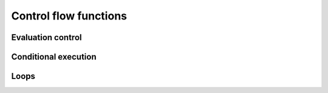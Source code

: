 ======================
Control flow functions
======================

Evaluation control
------------------

.. function:: MaxEvalDepth(n)

   set the maximum evaluation depth

   Use this command to set the maximum evaluation depth to ``n``. The default
   value is 1000.

   The point of having a maximum evaluation depth is to catch any infinite
   recursion. For example, after the definition ``f(x) := f(x)``, evaluating the
   expression ``f(x)`` would call ``f(x)``, which would call ``f(x)``, etc. The
   interpreter will halt if the maximum evaluation depth is reached. Also
   indirect recursion, e.g. the pair of definitions ``f(x) := g(x)`` and ``g(x)
   := f(x)``, will be caught.

   An example of an infinite recursion, caught because the maximum
   evaluation depth is reached::

      In> f(x) := f(x)
      Out> True;
      In> f(x)

      Error on line 1 in file [CommandLine]
      Max evaluation stack depth reached.
      Please use MaxEvalDepth to increase the stack
      size as needed.

   However, a long calculation may cause the maximum evaluation depth to
   be reached without the presence of infinite recursion. The function
   :func:`MaxEvalDepth` is meant for these cases::

      In> 10 # g(0) <-- 1;
      Out> True;
      In> 20 # g(n_IsPositiveInteger) <-- \
      2 * g(n-1);
      Out> True;
      In> g(1001);
      Error on line 1 in file [CommandLine]
      Max evaluation stack depth reached.
      Please use MaxEvalDepth to increase the stack
      size as needed.
      In> MaxEvalDepth(10000);
      Out> True;
      In> g(1001);
      Out> 21430172143725346418968500981200036211228096234
      1106721488750077674070210224987224498639675763139171
      6255189345835106293650374290571384628087196915514939
      7149607869135549648461970842149210124742283755908364
      3060929499671638825347975351183310878921541258291423
      92955373084335320859663305248773674411336138752;

.. function:: Hold(expr)

   keep expression unevaluated

   The expression ``expr`` is returned unevaluated. This is useful to
   prevent the evaluation of a certain expression in a context in
   which evaluation normally takes place.

   :Example:

   ::

      In> Echo({ Hold(1+1), "=", 1+1 });
      1+1 = 2
      Out> True;

   .. seealso:: :func:`Eval`, :func:`HoldArg`, :func:`UnList`


.. function:: Eval(expr)

   force evaluation of expression

   This function explicitly requests an evaluation of the expression
   ``expr``, and returns the result of this evaluation.

   :Example:

   ::

      In> a := x;
      Out> x;
      In> x := 5;
      Out> 5;
      In> a;
      Out> x;
      In> Eval(a);
      Out> 5;

   The variable ``a`` is bound to ``x``, and ``x`` is bound
   to 5. Hence evaluating ``a`` will give ``x``. Only when an extra
   evaluation of ``a`` is requested, the value 5 is returned.  Note
   that the behavior would be different if we had exchanged the
   assignments. If the assignment ``a := x`` were given while ``x``
   had the value 5, the variable ``a`` would also get the value 5
   because the assignment operator :func:`:=` evaluates the right-hand
   side.

   .. seealso:: :func:`Hold`, :func:`HoldArg`, :func:`:=`


Conditional execution
---------------------

.. function:: If(pred,then,[else])

   branch point

   This command implements a branch point. The predicate ``pred`` is evaluated,
   which should result in either :const:`True` or :const:`False`. In the first
   case, the expression ``then`` is evaluated and returned. If the predicate
   yields :const:`False`, the expression ``else`` (if present) is evaluated and
   returned. If there is no ``else`` branch, the :func:`If` expression returns
   :const:`False`.

   The sign function is defined to be 1 if its argument is positive and
   -1 if its argument is negative. A possible implementation is::

      In> mysign(x) := If (IsPositiveReal(x), 1, -1);
      Out> True;
      In> mysign(Pi);
      Out> 1;
      In> mysign(-2.5);
      Out> -1;

   Note that this will give incorrect results, if ``x`` cannot be
   numerically approximated::

      In> mysign(a);
      Out> -1;

   Hence a better implementation would be::

      In> mysign(_x)_IsNumber(N(x)) <-- If(IsPositiveReal(x), 1, -1);
      Out> True;

Loops
-----

.. function:: bodied While(expr, pred)

   loop while a condition is met

   Keep on evaluating ``expr`` while ``pred`` evaluates to :const:`True`. More
   precisely, :func:`While` evaluates the predicate ``pred``, which should
   evaluate to either :const:`True` or :const:`False`. If the result is
   :const:`True`, the expression ``expr`` is evaluated and then the predicate
   ``pred`` is evaluated again. If it is still :const:`True`, the expressions
   ``expr`` and ``pred`` are again evaluated and so on until ``pred`` evaluates
   to :const:`False`. At that point, the loop terminates and :func:`While`
   returns :const:`True`.

   In particular, if ``pred`` immediately evaluates to :const:`False`, the body
   is never executed. :func:`While` is the fundamental looping construct on
   which all other loop commands are based. It is equivalent to the ``while``
   command in the programming language C.

   :Example:

   ::

      In> x := 0;
      Out> 0;
      In> While (x! < 10^6) [ Echo({x, x!}); x++; ];
      0  1
      1  1
      2  2
      3  6
      4  24
      5  120
      6  720
      7  5040
      8  40320
      9  362880
      Out> True;


   .. seealso:: :func:`Until`, :func:`For`

.. function:: bodied Until(expr, pred)

   loop until a condition is met

   Keep on evaluating ``expr`` until ``pred`` becomes :const:`True`. More
   precisely, :func:`Until` first evaluates the expression ``body``. Then the
   predicate ``pred`` is evaluated, which should yield either :const:`True` or
   :const:`False`. In the latter case, the expressions ``expr`` and ``pred`` are
   again evaluated and this continues as long as "pred" is :const:`False`. As
   soon as ``pred`` yields :const:`True`, the loop terminates and :func:`Until`
   returns :const:`True`.

   The main difference with :func:`While` is that :func:`Until` always evaluates
   ``expr`` at least once, but :func:`While` may not evaluate it at all.
   Besides, the meaning of the predicate is reversed: :func:`While` stops if
   ``pred`` is :const:`False` while :func:`Until` stops if ``pred`` is
   :const:`True`. The command ``Until(pred) expr;`` is equivalent to ``pred;
   While(Not pred) body;``. In fact, the implementation of :func:`Until` is
   based on the internal command :func:`While`. The :func:`Until` command can be
   compared to the ``do ... while`` construct in the programming language C.

   :Example:

   ::

      In> x := 0;
      Out> 0;
      In> Until (x! > 10^6) [ Echo({x, x!}); x++; ];
      0  1
      1  1
      2  2
      3  6
      4  24
      5  120
      6  720
      7  5040
      8  40320
      9  362880
      Out> True;


   .. seealso:: :func:`While`, :func:`For`

.. function:: bodied For(expr, init, pred, incr)

   C-style ``for`` loop

   This commands implements a C style ``for`` loop. First of all, the
   expression ``init`` is evaluated. Then the predicate ``pred`` is
   evaluated, which should return :const:`True` or :const:`False`. Next, the
   loop is executed as long as the predicate yields :const:`True`. One
   traversal of the loop consists of the subsequent evaluations of
   ``expr``, ``incr``, and ``pred``. Finally, :const:`True` is returned.

   This command is most often used in a form such as ``For(i=1, i<=10,
   i++) expr``, which evaluates ``expr`` with ``i`` subsequently set
   to 1, 2, 3, 4, 5, 6, 7, 8, 9, and 10.

   The expression ``For(init, pred, incr) expr`` is equivalent to
   ``init; While(pred) [expr; incr;]``.

   :Example:

   ::

      In> For (i:=1, i<=10, i++) Echo({i, i!});
      1  1
      2  2
      3  6
      4  24
      5  120
      6  720
      7  5040
      8  40320
      9  362880
      10  3628800
      Out> True;


   .. seealso:: :func:`While`, :func:`Until`, :func:`ForEach`


.. function:: bodied ForEach(expr, var, list)

   loop over all entries in list

   The expression ``expr`` is evaluated multiple times. The first
   time, ``var`` has the value of the first element of "list", then it
   gets the value of the second element and so on. :func:`ForEach`
   returns :const:`True`.

   :Example:

   ::

      In> ForEach(i,{2,3,5,7,11}) Echo({i, i!});
      2  2
      3  6
      5  120
      7  5040
      11  39916800
      Out> True;


   .. seealso:: :func:`For`


.. function:: bodied Function(func(args))
              bodied Function(body, funcname, {args})

   declare or define a function

   This command can be used to define a new function with named
   arguments.

   The number of arguments of the new function and their names are
   determined by the list ``args``. If the ellipsis ``...`` follows
   the last atom in ``args``, a function with a variable number of
   arguments is declared (using :func:`RuleBaseListed`). Note that the
   ellipsis cannot be the only element of ``args`` and *must* be
   preceded by an atom.

   A function with variable number of arguments can take more
   arguments than elements in ``args``; in this case, it obtains its
   last argument as a list containing all extra arguments.

   The short form of the :func:`Function` call merely declares a
   :func:`RuleBase` for the new function but does not define any
   function body. This is a convenient shorthand for :func:`RuleBase`
   and :func:`RuleBaseListed`, when definitions of the function are to
   be supplied by rules. If the new function has been already declared
   with the same number of arguments (with or without variable arguments),
   :func:`Function` returns false and does nothing.

   The second, longer form of the :func:`Function` call declares a function
   and also defines a function body. It is equivalent to a single rule
   such as ``funcname(_arg1, _arg2) <-- body``. The rule will be declared at
   precedence 1025. Any previous rules associated with ``funcname`` (with
   the same arity) will be discarded. More complicated functions (with
   more than one body) can be defined by adding more rules.

   :Example:

   This will declare a new function with two or more arguments, but
   define no rules for it. This is equivalent to ``RuleBase ("f1", {x,
   y, ...})``::

      In> Function() f1(x,y,...);
      Out> True;
      In> Function() f1(x,y);
      Out> False;

   This defines a function ``FirstOf`` which returns the first element
   of a list. Equivalent definitions would be ``FirstOf(_list) <--
   list[1]`` or ``FirstOf(list) := list[1]``::

      In> Function("FirstOf", {list})  list[1];
      Out> True;
      In> FirstOf({a,b,c});
      Out> a;

   The following function will print all arguments to a string::

      In> Function("PrintAll",{x, ...}) If(IsList(x), PrintList(x), ToString()Write(x));
      Out> True;
      In> PrintAll(1):
      Out> " 1";
      In> PrintAll(1,2,3);
      Out> " 1 2 3";

   .. seealso:: :func:`TemplateFunction`, :func:`Rule`,
                :func:`RuleBase`, :func:`RuleBaseListed`, :func:`:=`,
                :func:`Retract`


.. function:: bodied Macro(func(args))
              bodied Macro(body, funcname, {args})

   declare or define a macro

   This does the same as :func:`Function`, but for macros. One can
   define a macro easily with this function, instead of having to use
   :func:`DefMacroRuleBase`.

   :Example:

   The following example defines a looping function ::

      In> Macro("myfor",{init,pred,inc,body}) [@init;While(@pred)[@body;@inc;];True;];
      Out> True;
      In> a:=10
      Out> 10;

   Here this new macro ``myfor`` is used to loop, using a variable ``a``
   from the calling environment ::

      In> myfor(i:=1,i<10,i++,Echo(a*i))
      10
      20
      30
      40
      50
      60
      70
      80
      90
      Out> True;
      In> i
      Out> 10;


   .. seealso:: :func:`Function`, :func:`DefMacroRuleBase`



.. function:: Apply(fn, arglist)

   apply a function to arguments

   This function applies the function ``fn`` to the arguments in ``arglist`` and
   returns the result. The first parameter ``fn`` can either be a string
   containing the name of a function  or a pure function. Pure functions,
   modeled after lambda-expressions, have the form ``{varlist,body}``, where
   ``varlist`` is the list of formal parameters. Upon application, the formal
   parameters are assigned the values in ``arglist`` (the second parameter of
   :func:`Apply`) and the ``body`` is evaluated.

   Another way to define a pure function is with the Lambda construct. Here,
   instead of passing in ``{varlist,body}``, one can pass in
   ``Lambda(varlist,body)``. Lambda has the advantage that its arguments are not
   evaluated (using lists can have undesirable effects because lists are
   evaluated). Lambda can be used everywhere a pure function is expected, in
   principle, because the function :func:`Apply` is the only function dealing
   with pure functions. So all places where a pure function can be passed in
   will also accept Lambda.

   An shorthand for :func:`Apply` is provided by the :func:`@` operator.

   :Example:

   ::

      In> Apply("+", {5,9});
      Out> 14;
      In> Apply({{x,y}, x-y^2}, {Cos(a), Sin(a)});
      Out> Cos(a)-Sin(a)^2;
      In>  Apply(Lambda({x,y}, x-y^2), {Cos(a), Sin(a)});
      Out> Cos(a)-Sin(a)^2
      In>  Lambda({x,y}, x-y^2) @ {Cos(a), Sin(a)}
      Out> Cos(a)-Sin(a)^2


   .. seealso:: :func:`Map`, :func:`MapSingle`, :func:`@`


.. function:: MapArgs(expr, fn)

   apply a function to all top-level arguments

   Every top-level argument in ``expr`` is substituted by the result
   of applying ``fn`` to this argument. Here ``fn`` can be either the
   name of a function or a pure function (see :func:`Apply` for more
   information on pure functions).

   :Example:

   ::

      In> MapArgs(f(x,y,z),"Sin");
      Out> f(Sin(x),Sin(y),Sin(z));
      In> MapArgs({3,4,5,6}, {{x},x^2});
      Out> {9,16,25,36};


   .. seealso:: :func:`MapSingle`, :func:`Map`, :func:`Apply`

.. function:: bodied Subst(expr, from, to)

   perform a substitution

   This function substitutes every occurrence of ``from`` in ``expr``
   by ``to``. This is a syntactical substitution: only places where
   ``from`` occurs as a subexpression are affected.

   :Example:

   ::

      In> Subst(x, Sin(y)) x^2+x+1;
      Out> Sin(y)^2+Sin(y)+1;
      In> Subst(a+b, x) a+b+c;
      Out> x+c;
      In> Subst(b+c, x) a+b+c;
      Out> a+b+c;

   The explanation for the last result is that the expression
   ``a+b+c`` is internally stored as ``(a+b)+c``. Hence ``a+b`` is a
   subexpression, but ``b+c`` is not.

   .. seealso:: :func:`WithValue`, :func:`/:`

.. function:: WithValue(var, val, expr)
              WithValue(varlist, vallist, expr)

   temporary assignment during an evaluation

   First, the expression ``val`` is assigned to the variable ``var``. Then, the
   expression ``expr`` is evaluated and returned. Finally, the assignment is
   reversed so that the variable ``var`` has the same value as it had before
   :func:`WithValue` was evaluated.

   The second calling sequence assigns the first element in the list of values
   to the first element in the list of variables, the second value to the second
   variable, etc.

   :Example:

   ::

      In> WithValue(x, 3, x^2+y^2+1);
      Out> y^2+10;
      In> WithValue({x,y}, {3,2}, x^2+y^2+1);
      Out> 14;

   .. seealso:: :func:`Subst`, :func:`/:`

.. function:: infix /:(expression,patterns)

   local simplification rules

   Sometimes you have an expression, and you want to use specific simplification
   rules on it that are not done by default. This can be done with the ``/:``
   and the ``/::`` operators. Suppose we have the expression containing things
   such as ``Ln(a*b)``, and we want to change these into ``Ln(a)+Ln(b)``, the
   easiest way to do this is using the ``/:`` operator, as follows::

     In> Sin(x)*Ln(a*b)
     Out> Sin(x)*Ln(a*b);
     In> % /: { Ln(_x*_y) <- Ln(x)+Ln(y) }
     Out> Sin(x)*(Ln(a)+Ln(b));

   A whole list of simplification rules can be built up in the list,
   and they will be applied to the expression on the left hand side of
   ``/:``.

   The forms the patterns can have are one of::

           pattern <- replacement
           {pattern,replacement}
           {pattern,postpredicate,replacement}

   Note that for these local rules, ``<-`` should be used instead of
   ``<--`` which would be used in a global rule.

   The ``/:`` operator traverses an expression much as :func:`Subst` does, that
   is, top down, trying to apply the rules from the beginning of the list of
   rules to the end of the list of rules. If the rules cannot be applied to an
   expression, it will try subexpressions of that expression and so on.

   It might be necessary sometimes to use the ``/::`` operator, which repeatedly
   applies the ``/:`` operator until the result doesn't change any more. Caution
   is required, since rules can contradict each other, which could result in an
   infinite loop. To detect this situation, just use ``/:`` repeatedly on the
   expression. The repetitive nature should become apparent.

   :Example:

   ::

      In> Sin(u)*Ln(a*b) /: {Ln(_x*_y) <- Ln(x)+Ln(y)}
      Out> Sin(u)*(Ln(a)+Ln(b));
      In> Sin(u)*Ln(a*b) /:: { a <- 2, b <- 3 }
      Out> Sin(u)*Ln(6);


   .. seealso:: :func:`Subst`



